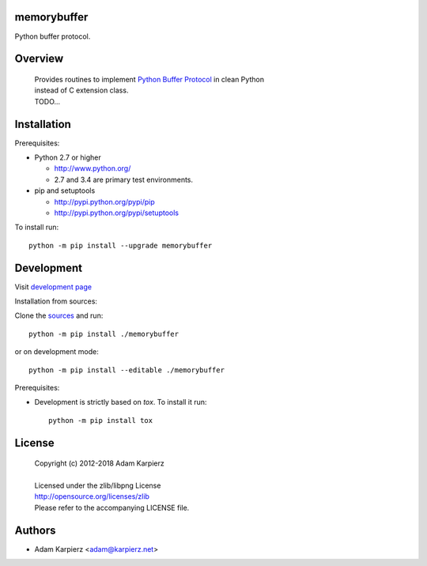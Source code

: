 memorybuffer
============

Python buffer protocol.

Overview
========

  | Provides routines to implement `Python Buffer Protocol`_ in clean Python
  | instead of C extension class.
  | TODO...

Installation
============

Prerequisites:

+ Python 2.7 or higher

  * http://www.python.org/
  * 2.7 and 3.4 are primary test environments.

+ pip and setuptools

  * http://pypi.python.org/pypi/pip
  * http://pypi.python.org/pypi/setuptools

To install run::

    python -m pip install --upgrade memorybuffer

Development
===========

Visit `development page <https://github.com/karpierz/memorybuffer>`__

Installation from sources:

Clone the `sources <https://github.com/karpierz/memorybuffer>`__ and run::

    python -m pip install ./memorybuffer

or on development mode::

    python -m pip install --editable ./memorybuffer

Prerequisites:

+ Development is strictly based on *tox*. To install it run::

    python -m pip install tox

License
=======

  | Copyright (c) 2012-2018 Adam Karpierz
  |
  | Licensed under the zlib/libpng License
  | http://opensource.org/licenses/zlib
  | Please refer to the accompanying LICENSE file.

Authors
=======

* Adam Karpierz <adam@karpierz.net>

.. _`Python Buffer Protocol`: https://docs.python.org/3/c-api/buffer.html

